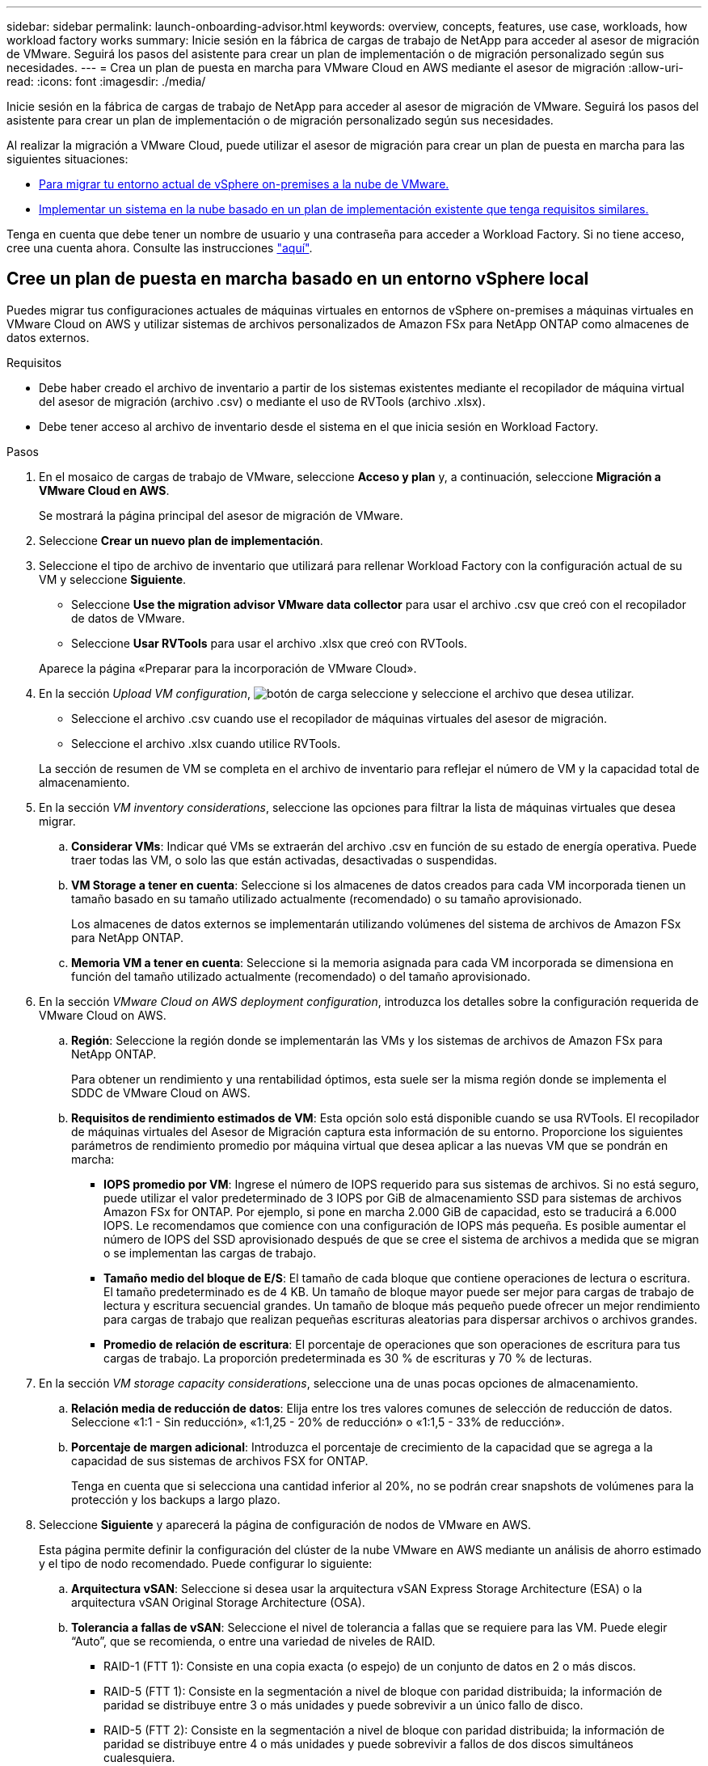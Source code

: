 ---
sidebar: sidebar 
permalink: launch-onboarding-advisor.html 
keywords: overview, concepts, features, use case, workloads, how workload factory works 
summary: Inicie sesión en la fábrica de cargas de trabajo de NetApp para acceder al asesor de migración de VMware. Seguirá los pasos del asistente para crear un plan de implementación o de migración personalizado según sus necesidades. 
---
= Crea un plan de puesta en marcha para VMware Cloud en AWS mediante el asesor de migración
:allow-uri-read: 
:icons: font
:imagesdir: ./media/


[role="lead"]
Inicie sesión en la fábrica de cargas de trabajo de NetApp para acceder al asesor de migración de VMware. Seguirá los pasos del asistente para crear un plan de implementación o de migración personalizado según sus necesidades.

Al realizar la migración a VMware Cloud, puede utilizar el asesor de migración para crear un plan de puesta en marcha para las siguientes situaciones:

* <<Cree un plan de puesta en marcha basado en un entorno vSphere local,Para migrar tu entorno actual de vSphere on-premises a la nube de VMware.>>
* <<Cree un plan de despliegue basado en un plan existente,Implementar un sistema en la nube basado en un plan de implementación existente que tenga requisitos similares.>>


Tenga en cuenta que debe tener un nombre de usuario y una contraseña para acceder a Workload Factory. Si no tiene acceso, cree una cuenta ahora. Consulte las instrucciones https://docs.netapp.com/us-en/workload-setup-admin/quick-start.html["aquí"].



== Cree un plan de puesta en marcha basado en un entorno vSphere local

Puedes migrar tus configuraciones actuales de máquinas virtuales en entornos de vSphere on-premises a máquinas virtuales en VMware Cloud on AWS y utilizar sistemas de archivos personalizados de Amazon FSx para NetApp ONTAP como almacenes de datos externos.

.Requisitos
* Debe haber creado el archivo de inventario a partir de los sistemas existentes mediante el recopilador de máquina virtual del asesor de migración (archivo .csv) o mediante el uso de RVTools (archivo .xlsx).
* Debe tener acceso al archivo de inventario desde el sistema en el que inicia sesión en Workload Factory.


.Pasos
. En el mosaico de cargas de trabajo de VMware, seleccione *Acceso y plan* y, a continuación, seleccione *Migración a VMware Cloud en AWS*.
+
Se mostrará la página principal del asesor de migración de VMware.

. Seleccione *Crear un nuevo plan de implementación*.
. Seleccione el tipo de archivo de inventario que utilizará para rellenar Workload Factory con la configuración actual de su VM y seleccione *Siguiente*.
+
** Seleccione *Use the migration advisor VMware data collector* para usar el archivo .csv que creó con el recopilador de datos de VMware.
** Seleccione *Usar RVTools* para usar el archivo .xlsx que creó con RVTools.


+
Aparece la página «Preparar para la incorporación de VMware Cloud».

. En la sección _Upload VM configuration_, image:button-upload-file.png["botón de carga"] seleccione y seleccione el archivo que desea utilizar.
+
** Seleccione el archivo .csv cuando use el recopilador de máquinas virtuales del asesor de migración.
** Seleccione el archivo .xlsx cuando utilice RVTools.


+
La sección de resumen de VM se completa en el archivo de inventario para reflejar el número de VM y la capacidad total de almacenamiento.

. En la sección _VM inventory considerations_, seleccione las opciones para filtrar la lista de máquinas virtuales que desea migrar.
+
.. *Considerar VMs*: Indicar qué VMs se extraerán del archivo .csv en función de su estado de energía operativa. Puede traer todas las VM, o solo las que están activadas, desactivadas o suspendidas.
.. *VM Storage a tener en cuenta*: Seleccione si los almacenes de datos creados para cada VM incorporada tienen un tamaño basado en su tamaño utilizado actualmente (recomendado) o su tamaño aprovisionado.
+
Los almacenes de datos externos se implementarán utilizando volúmenes del sistema de archivos de Amazon FSx para NetApp ONTAP.

.. *Memoria VM a tener en cuenta*: Seleccione si la memoria asignada para cada VM incorporada se dimensiona en función del tamaño utilizado actualmente (recomendado) o del tamaño aprovisionado.


. En la sección _VMware Cloud on AWS deployment configuration_, introduzca los detalles sobre la configuración requerida de VMware Cloud on AWS.
+
.. *Región*: Seleccione la región donde se implementarán las VMs y los sistemas de archivos de Amazon FSx para NetApp ONTAP.
+
Para obtener un rendimiento y una rentabilidad óptimos, esta suele ser la misma región donde se implementa el SDDC de VMware Cloud on AWS.

.. *Requisitos de rendimiento estimados de VM*: Esta opción solo está disponible cuando se usa RVTools. El recopilador de máquinas virtuales del Asesor de Migración captura esta información de su entorno. Proporcione los siguientes parámetros de rendimiento promedio por máquina virtual que desea aplicar a las nuevas VM que se pondrán en marcha:
+
*** *IOPS promedio por VM*: Ingrese el número de IOPS requerido para sus sistemas de archivos. Si no está seguro, puede utilizar el valor predeterminado de 3 IOPS por GiB de almacenamiento SSD para sistemas de archivos Amazon FSx for ONTAP. Por ejemplo, si pone en marcha 2.000 GiB de capacidad, esto se traducirá a 6.000 IOPS. Le recomendamos que comience con una configuración de IOPS más pequeña. Es posible aumentar el número de IOPS del SSD aprovisionado después de que se cree el sistema de archivos a medida que se migran o se implementan las cargas de trabajo.
*** *Tamaño medio del bloque de E/S*: El tamaño de cada bloque que contiene operaciones de lectura o escritura. El tamaño predeterminado es de 4 KB. Un tamaño de bloque mayor puede ser mejor para cargas de trabajo de lectura y escritura secuencial grandes. Un tamaño de bloque más pequeño puede ofrecer un mejor rendimiento para cargas de trabajo que realizan pequeñas escrituras aleatorias para dispersar archivos o archivos grandes.
*** *Promedio de relación de escritura*: El porcentaje de operaciones que son operaciones de escritura para tus cargas de trabajo. La proporción predeterminada es 30 % de escrituras y 70 % de lecturas.




. En la sección _VM storage capacity considerations_, seleccione una de unas pocas opciones de almacenamiento.
+
.. *Relación media de reducción de datos*: Elija entre los tres valores comunes de selección de reducción de datos. Seleccione «1:1 - Sin reducción», «1:1,25 - 20% de reducción» o «1:1,5 - 33% de reducción».
.. *Porcentaje de margen adicional*: Introduzca el porcentaje de crecimiento de la capacidad que se agrega a la capacidad de sus sistemas de archivos FSX for ONTAP.
+
Tenga en cuenta que si selecciona una cantidad inferior al 20%, no se podrán crear snapshots de volúmenes para la protección y los backups a largo plazo.



. Seleccione *Siguiente* y aparecerá la página de configuración de nodos de VMware en AWS.
+
Esta página permite definir la configuración del clúster de la nube VMware en AWS mediante un análisis de ahorro estimado y el tipo de nodo recomendado. Puede configurar lo siguiente:

+
.. *Arquitectura vSAN*: Seleccione si desea usar la arquitectura vSAN Express Storage Architecture (ESA) o la arquitectura vSAN Original Storage Architecture (OSA).
.. *Tolerancia a fallas de vSAN*: Seleccione el nivel de tolerancia a fallas que se requiere para las VM. Puede elegir “Auto”, que se recomienda, o entre una variedad de niveles de RAID.
+
*** RAID-1 (FTT 1): Consiste en una copia exacta (o espejo) de un conjunto de datos en 2 o más discos.
*** RAID-5 (FTT 1): Consiste en la segmentación a nivel de bloque con paridad distribuida; la información de paridad se distribuye entre 3 o más unidades y puede sobrevivir a un único fallo de disco.
*** RAID-5 (FTT 2): Consiste en la segmentación a nivel de bloque con paridad distribuida; la información de paridad se distribuye entre 4 o más unidades y puede sobrevivir a fallos de dos discos simultáneos cualesquiera.
*** RAID-6 (FTT 2): Amplía RAID 5 agregando otro bloque de paridad; por lo tanto, utiliza segmentación a nivel de bloque con dos bloques de paridad distribuidos por todos los discos miembros. Requiere 4 o más unidades y puede sobrevivir a dos fallos de disco simultáneos cualesquiera.


.. *Lista de selección de configuración de nodos*: Seleccione un tipo de instancia EC2 para los nodos.


. Seleccione *Siguiente* y la página “Seleccionar máquinas virtuales” muestra las máquinas virtuales que coinciden con los criterios que proporcionó en la página anterior.
+
.. En la sección _Selection Criteria_, seleccione los criterios para las máquinas virtuales que planea implementar:
+
*** Basado en la optimización de costes y rendimiento
*** Basado en la capacidad de restaurar fácilmente los datos con snapshots locales para escenarios de recuperación
*** Basado en ambos conjuntos de criterios: El costo más bajo sin dejar de proporcionar buenas opciones de recuperación


.. En la sección _Virtual Machines_, se seleccionan (comprueban) las máquinas virtuales que coinciden con los criterios proporcionados en la página anterior. Seleccione o anule la selección de VMs si desea incorporar/migrar menos o más VMs en esta página.
+
La sección *Despliegue recomendado* se actualizará si realiza algún cambio. Tenga en cuenta que al seleccionar la casilla de verificación en la fila de encabezado, puede seleccionar todas las máquinas virtuales de esta página.

.. Seleccione *Siguiente*.


. En la página *Datastore deployment plan*, revisa el número total de VM y almacenes de datos que se han recomendado para la migración.
+
.. Seleccione cada Datastore que figure en la parte superior de la página para ver cómo se aprovisionarán los almacenes de datos y las máquinas virtuales.
+
La parte inferior de la página muestra la máquina virtual de origen (o varias) para la que se aprovisionarán esta nueva máquina virtual y el almacén de datos.

.. Una vez que entienda cómo se implementarán sus almacenes de datos, seleccione *Siguiente*.


. En la página *Revisar plan de implementación*, revise el costo mensual estimado para todas las VM que planea migrar.
+
La parte superior de la página describe el coste mensual para todas las máquinas virtuales implementadas y los sistemas de archivos de FSx para ONTAP. Puedes ampliar cada sección para ver detalles sobre la «configuración recomendada del sistema de archivos de Amazon FSx para ONTAP», «desglose de costes estimado», «configuración de volúmenes», «suposiciones de dimensionamiento» y «renuncias de responsabilidad técnicas».

. Cuando esté satisfecho con el plan de migración, tiene algunas opciones:
+
** Seleccione *Desplegar* para implementar los sistemas de archivos FSX for ONTAP para respaldar sus VM. link:deploy-fsx-file-system.html["Descubra cómo implementar un sistema de archivos FSx para ONTAP"].
** Selecciona *Descargar plan > Implementación de VM* para descargar el plan de migración en formato .csv y así poder usarlo para crear tu nueva infraestructura de datos inteligente basada en la nube.
** Seleccione *Descargar plan > Informe del plan* para descargar el plan de migración en formato .pdf y así poder distribuir el plan para su revisión.
** Seleccione *Exportar plan* para guardar el plan de migración como plantilla en formato .json. Puede importar el plan más adelante para utilizarlo como plantilla al desplegar sistemas con requisitos similares.






== Cree un plan de despliegue basado en un plan existente

Si está planificando un nuevo despliegue similar a un plan de despliegue existente que ha utilizado en el pasado, puede importar ese plan, realizar ediciones y, a continuación, guardarlo como un nuevo plan de despliegue.

.Requisitos
Debe tener acceso al archivo .json para el plan de despliegue existente desde el sistema en el que está iniciando sesión en Workload Factory.

.Pasos
. Inicie sesión en Workload Factory.
. En el mosaico de cargas de trabajo de VMware, seleccione *Acceso y plan* y, a continuación, seleccione *Migración a VMware Cloud en AWS*. Se mostrará la página principal del asesor de migración de VMware.
. Seleccione *Importar un plan de implementación existente*.
. image:button-upload-file.png["botón de carga"]Seleccione y seleccione el archivo de plan existente que desea importar en el asesor de migración.
. Seleccione *Siguiente* y aparecerá la página Revisar plan.
. Puede seleccionar *Previous* para acceder a la página _Prepare for VMware Cloud onboarding_ y la página _Select VMs_ para modificar la configuración del plan como se describe en la sección anterior.
. Una vez que haya personalizado el plan según sus requisitos, podrá guardar el plan o comenzar el proceso de puesta en marcha de sus almacenes de datos en sistemas de archivos FSx para ONTAP.

